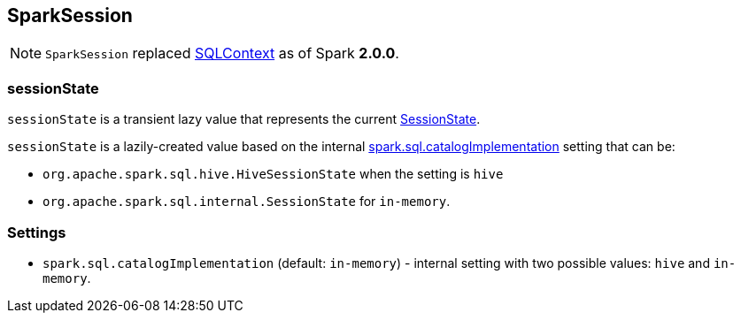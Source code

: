 == SparkSession

[NOTE]
====
`SparkSession` replaced link:spark-sql-sqlcontext.adoc[SQLContext] as of Spark *2.0.0*.
====

=== [[sessionState]] sessionState

`sessionState` is a transient lazy value that represents the current link:spark-sql-sessionstate.adoc[SessionState].

`sessionState` is a lazily-created value based on the internal <<spark.sql.catalogImplementation, spark.sql.catalogImplementation>> setting that can be:

* `org.apache.spark.sql.hive.HiveSessionState` when the setting is `hive`
* `org.apache.spark.sql.internal.SessionState` for `in-memory`.

=== [[settings]] Settings

[[spark.sql.catalogImplementation]]
* `spark.sql.catalogImplementation` (default: `in-memory`) - internal setting with two possible values: `hive` and `in-memory`.
